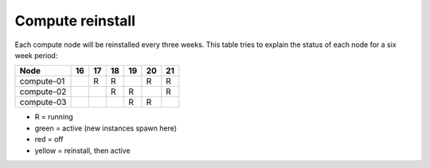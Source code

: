.. |A| image:: /images/16x16_yes.png
.. |R| running
.. |O| image:: /images/16x16_no.png
.. |I| image:: /images/16x16_warning.png

=================
Compute reinstall
=================

Each compute node will be reinstalled every three weeks. This table
tries to explain the status of each node for a six week period:


=========== === === === === === ===
Node        16  17  18  19  20  21
=========== === === === === === ===
compute-01  |A| R   R   |I| R   R

compute-02  |O| |A| R   R   |I| R

compute-03  |O| |O| |A| R   R   |I|

=========== === === === === === ===

- R = running

- green = active (new instances spawn here)

- red = off

- yellow = reinstall, then active
